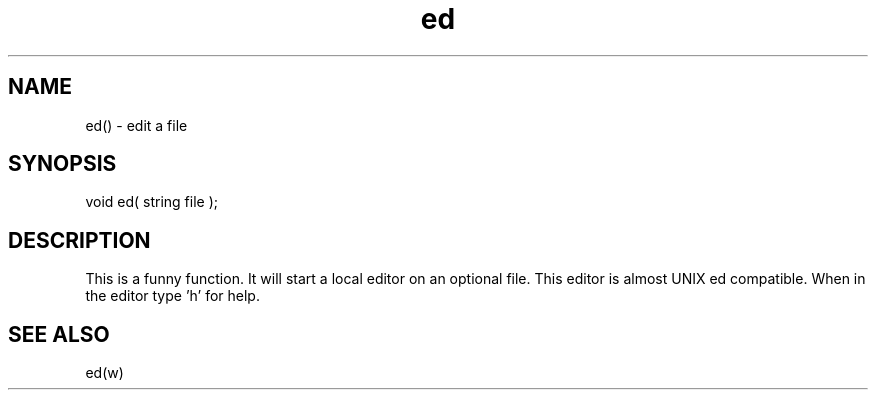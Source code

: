 .\"edit a file
.TH ed 3

.SH NAME
ed() - edit a file

.SH SYNOPSIS
void ed( string file );

.SH DESCRIPTION
This is a funny function. It will start a local editor on an optional
file.  This editor is almost UNIX ed compatible.  When in the editor
type 'h' for help.

.SH SEE ALSO
ed(w)
